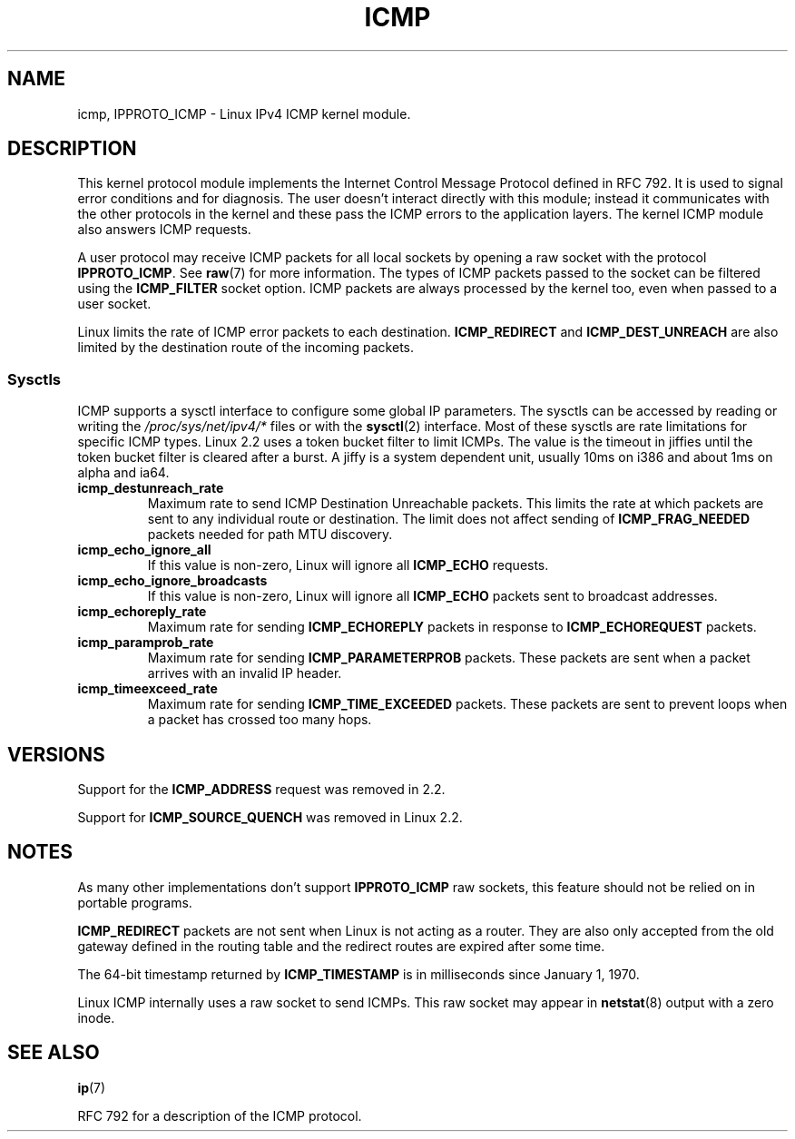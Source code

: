 .\" This man page is Copyright (C) 1999 Andi Kleen <ak@muc.de>.
.\" Permission is granted to distribute possibly modified copies
.\" of this page provided the header is included verbatim,
.\" and in case of nontrivial modification author and date
.\" of the modification is added to the header.
.\" $Id: icmp.7,v 1.6 2000/08/14 08:03:45 ak Exp $
.TH ICMP 7 1999-04-27 "Linux" "Linux Programmer's Manual"
.SH NAME
icmp, IPPROTO_ICMP \- Linux IPv4 ICMP kernel module.
.SH DESCRIPTION
This kernel protocol module implements the Internet Control
Message Protocol defined in RFC\ 792.
It is used to signal error conditions and for diagnosis.
The user doesn't interact directly with this module;
instead it communicates with the other protocols in the kernel
and these pass the ICMP errors to the application layers.
The kernel ICMP module also answers ICMP requests.
.PP
A user protocol may receive ICMP packets for all local sockets by opening
a raw socket with the protocol
.BR IPPROTO_ICMP .
See
.BR raw (7)
for more information.
The types of ICMP packets passed to the socket can be filtered using the
.B ICMP_FILTER
socket option.
ICMP packets are always processed by the kernel too, even
when passed to a user socket.
.LP
Linux limits the rate of ICMP error packets to each destination.
.B ICMP_REDIRECT
and
.B ICMP_DEST_UNREACH
are also limited by the destination route of the incoming packets.
.SS Sysctls
ICMP supports a sysctl interface to configure some global IP parameters.
The sysctls can be accessed by reading or writing the
.I /proc/sys/net/ipv4/*
files or with the
.BR sysctl (2)
interface.
Most of these sysctls are rate limitations for specific ICMP types.
Linux 2.2 uses a token bucket filter to limit ICMPs.
.\" FIXME better description needed
The value is the timeout in jiffies until the token bucket filter is
cleared after a burst.
A jiffy is a system dependent unit, usually 10ms on i386 and
about 1ms on alpha and ia64.
.TP
.B icmp_destunreach_rate
Maximum rate to send ICMP Destination Unreachable packets.
This limits the rate at which packets are sent to any individual
route or destination.
The limit does not affect sending of
.B ICMP_FRAG_NEEDED
packets needed for path MTU discovery.
.TP
.B icmp_echo_ignore_all
If this value is non-zero, Linux will ignore all
.B ICMP_ECHO
requests.
.TP
.B icmp_echo_ignore_broadcasts
If this value is non-zero, Linux will ignore all
.B ICMP_ECHO
packets sent to broadcast addresses.
.TP
.B icmp_echoreply_rate
Maximum rate for sending
.B ICMP_ECHOREPLY
packets in response to
.B ICMP_ECHOREQUEST
packets.
.TP
.B icmp_paramprob_rate
Maximum rate for sending
.B ICMP_PARAMETERPROB
packets.
These packets are sent when a packet arrives with an invalid IP header.
.TP
.B icmp_timeexceed_rate
Maximum rate for sending
.B ICMP_TIME_EXCEEDED
packets.
These packets are
sent to prevent loops when a packet has crossed too many hops.
.SH VERSIONS
Support for the
.B ICMP_ADDRESS
request was removed in 2.2.
.PP
Support for
.B ICMP_SOURCE_QUENCH
was removed in Linux 2.2.
.SH NOTES
As many other implementations don't support
.B IPPROTO_ICMP
raw sockets, this feature
should not be relied on in portable programs.
.\" not really true ATM
.\" .PP
.\" Linux ICMP should be compliant to RFC 1122.
.PP
.B ICMP_REDIRECT
packets are not sent when Linux is not acting as a router.
They are also only accepted from the old gateway defined in the
routing table and the redirect routes are expired after some time.
.PP
The 64-bit timestamp returned by
.B ICMP_TIMESTAMP
is in milliseconds since January 1, 1970.
.PP
Linux ICMP internally uses a raw socket to send ICMPs.
This raw socket may appear in
.BR netstat (8)
output with a zero inode.
.SH "SEE ALSO"
.BR ip (7)
.PP
RFC\ 792 for a description of the ICMP protocol.
